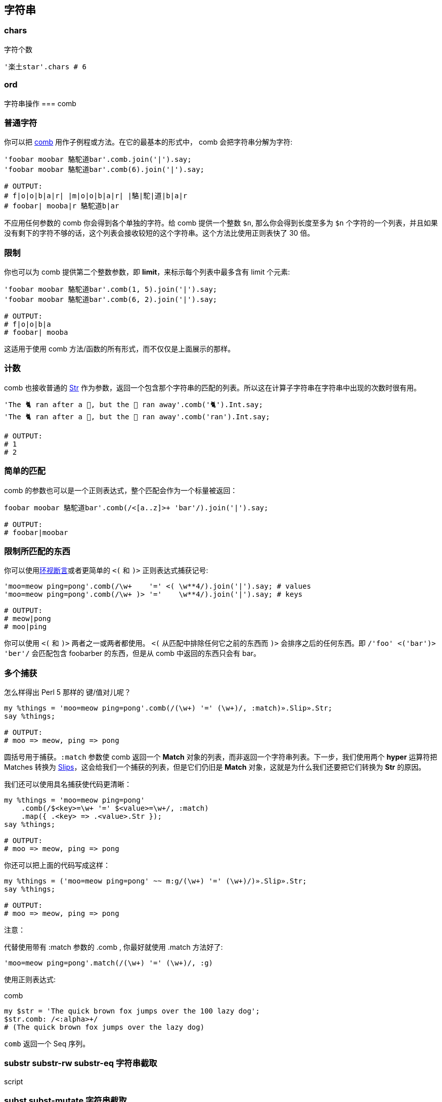 == 字符串

=== chars

[source,perl6]
.字符个数
----
'楽土star'.chars # 6
----

=== ord

字符串操作
=== comb

=== 普通字符

你可以把 link:http://docs.perl6.org/routine/comb[comb] 用作子例程或方法。在它的最基本的形式中， comb 会把字符串分解为字符:

[source,perl6]
----
'foobar moobar 駱駝道bar'.comb.join('|').say;
'foobar moobar 駱駝道bar'.comb(6).join('|').say;

# OUTPUT:
# f|o|o|b|a|r| |m|o|o|b|a|r| |駱|駝|道|b|a|r
# foobar| mooba|r 駱駝道b|ar
----

不应用任何参数的 comb 你会得到各个单独的字符。给 comb 提供一个整数 `$n`, 那么你会得到长度至多为 `$n` 个字符的一个列表，并且如果没有剩下的字符不够的话，这个列表会接收较短的这个字符串。这个方法比使用正则表快了 30 倍。

=== 限制

你也可以为 comb 提供第二个整数参数，即 **limit**，来标示每个列表中最多含有 limit 个元素:

[source,perl6]
----
'foobar moobar 駱駝道bar'.comb(1, 5).join('|').say;
'foobar moobar 駱駝道bar'.comb(6, 2).join('|').say;

# OUTPUT:
# f|o|o|b|a
# foobar| mooba
----

这适用于使用 comb 方法/函数的所有形式，而不仅仅是上面展示的那样。

=== 计数

comb 也接收普通的 link:http://docs.perl6.org/type/Str[Str] 作为参数，返回一个包含那个字符串的匹配的列表。所以这在计算子字符串在字符串中出现的次数时很有用。

[source,perl6]
----
'The 🐈 ran after a 🐁, but the 🐁 ran away'.comb('🐈').Int.say;
'The 🐈 ran after a 🐁, but the 🐁 ran away'.comb('ran').Int.say;

# OUTPUT:
# 1
# 2
----

=== 简单的匹配

comb 的参数也可以是一个正则表达式，整个匹配会作为一个标量被返回：

[source,perl6]
----
foobar moobar 駱駝道bar'.comb(/<[a..z]>+ 'bar'/).join('|').say;

# OUTPUT:
# foobar|moobar
----

=== 限制所匹配的东西

你可以使用link:http://docs.perl6.org/language/regexes#Look-around_assertions[环视断言]或者更简单的 `<(` 和 `)>` 正则表达式捕获记号:

[source,perl6]
----
'moo=meow ping=pong'.comb(/\w+    '=' <( \w**4/).join('|').say; # values
'moo=meow ping=pong'.comb(/\w+ )> '='    \w**4/).join('|').say; # keys

# OUTPUT:
# meow|pong
# moo|ping
----

你可以使用  `<(` 和 `)>` 两者之一或两者都使用。 `<(` 从匹配中排除任何它之前的东西而 `)>` 会排序之后的任何东西。即 `/'foo' <('bar')> 'ber'/` 会匹配包含 foobarber 的东西，但是从 comb 中返回的东西只会有 bar。

=== 多个捕获

怎么样得出 Perl 5 那样的 键/值对儿呢？

[source,perl6]
----
my %things = 'moo=meow ping=pong'.comb(/(\w+) '=' (\w+)/, :match)».Slip».Str;
say %things;

# OUTPUT:
# moo => meow, ping => pong
----

圆括号用于捕获。`:match` 参数使 comb 返回一个 **Match** 对象的列表，而非返回一个字符串列表。下一步，我们使用两个 **hyper** 运算符把 Matches 转换为 link:http://docs.perl6.org/type/Slip[Slips]，这会给我们一个捕获的列表，但是它们仍旧是 **Match** 对象，这就是为什么我们还要把它们转换为 **Str** 的原因。

我们还可以使用具名捕获使代码更清晰：

[source,perl6]
----
my %things = 'moo=meow ping=pong'
    .comb(/$<key>=\w+ '=' $<value>=\w+/, :match)
    .map({ .<key> => .<value>.Str });
say %things;

# OUTPUT:
# moo => meow, ping => pong
----

你还可以把上面的代码写成这样：

[source,perl6]
----
my %things = ('moo=meow ping=pong' ~~ m:g/(\w+) '=' (\w+)/)».Slip».Str;
say %things;

# OUTPUT:
# moo => meow, ping => pong
----

注意：

代替使用带有 :match 参数的 .comb , 你最好就使用 .match 方法好了:

[source,perl6]
----
'moo=meow ping=pong'.match(/(\w+) '=' (\w+)/, :g)
----

使用正则表达式:

[source,perl6]
.comb
----
my $str = 'The quick brown fox jumps over the 100 lazy dog';
$str.comb: /<:alpha>+/ 
# (The quick brown fox jumps over the lazy dog)
----

`comb` 返回一个 Seq 序列。

=== substr substr-rw  substr-eq 字符串截取
[source,perl6]
.script
----

----

=== subst subst-mutate 字符串截取

link:https://docs.perl6.org/routine/subst[subst] 取的是单词 substitution(替换)的前5个字符, 意为替换之意。其签名为:

[source,perl6]
----
multi method subst(Str:D: $matcher, $replacement, *%opts)
----

返回被调用的那个字符串, 其中 `$matcher` 被 `$replacement` 给替换掉了(或者返回原来的字符串, 如果没有找到匹配的话)。

`subst` 有一个「就地」替换的句法变体, 它被拼写为 `s/matcher/replacement/`。

`$matcher` 可以是一个正则表达式, 或者一个字符串字面值。 Cool 类型的非字符串 matcher 会被强转为字符串以用于字面上的匹配。

[source,perl6]
.script
----
my $some-string    = "Some foo";
my $another-string = $some-string.subst(/foo/, "string"); # gives 'Some string'
$some-string.=subst(/foo/, "string"); # 就地替换 $some-string 现在是 'Some string'
----

`replacement` 可以是一个闭包:

[source,perl6]
----
my $i = 41;
my $str = "The answer is secret.";
my $real-answer = $str.subst(/secret/, {++$i}); # The answer is 42
----

下面是 subst 其它用法的例子:

[source,perl6]
----
my $str = "Hey foo foo foo";
$str.subst(/foo/, "bar", :g);         # 全局替换 - 返回 Hey bar bar bar

$str.subst(/foo/, "no subst", :x(0)); # 有针对性的替换。要替换的次数. 返回未修改过的字符串.
$str.subst(/foo/, "bar", :x(1));      # 只替换第一次出现。

$str.subst(/foo/, "bar", :nth(3));    # 单独替换第 n 个匹配. 替换第三个 foo. 返回 Hey foo foo bar
----

第三个参数传递给散列, 例如 `:g` 被吞噬参数 `*%opts` 接收, 意为 `g => True`。
其中的 `:nth` 副词拥有可读的长得像英语那样的变体:

[source,perl6]
----
say 'ooooo'.subst: 'o', 'x', :1st; # xoooo
say 'ooooo'.subst: 'o', 'x', :2nd; # oxooo
say 'ooooo'.subst: 'o', 'x', :3rd; # ooxoo
say 'ooooo'.subst: 'o', 'x', :4th; # oooxo
----

`.subst` 是 **S** 的方法形式:

[source,perl6]
----
say 'meowmix'.subst: 'me', 'c';
say 'meowmix'.subst: /m./, 'c';

# OUTPUT:
# cowmix
# cowmix
----

subst 还支持下面的副词:

.Table subst
|===
| **short** | **long** | **meaning**

| :g
| :global
| 尽可能多次地替换

| :nth(Int\|Callable)
|
| 只替换第n次匹配; 别名: :st, :nd, :rd, 和 :th

| :ss
| :samespace
| 替换时保留空格

| :ii
| :samecase
| 替换时保留大小写

| :mm
| :samemark
| 保留字符标记(例如,用 'o' 替换 'ü' 会导致 'ö')

| :x(Int\|Callable)
| 
| 精确地替换 $x 次

|===

在方法形式中，你必须把这些副词应用到正则表达式自身身上：

[source,perl6]
----
given 'Lorem Ipsum Dolor Sit Amet' {
    say .subst: /:i l/, 'b', :ii;
    say .subst: /:s Ipsum Dolor/, "Gipsum\nColor", :ss;
}

# OUTPUT:
# Borem Ipsum Dolor Sit Amet
# Lorem Gipsum Color Sit Amet
----

方法形式的捕获

捕获对于替换操作来说不陌生，所以我们来尝试捕获下方法调用形式的替换：

[source,perl6]
----
say 'meowmix'.subst: /me (.+)/, "c$0";

# OUTPUT:
# Use of Nil in string context  in block <unit> at test.p6 line 1
# c
----

不是我们要找的。我们的替换字符串构建在达到 `.subst` 方法之前，并且里面的 `$0` 变量实际上指向任何这个方法调用之前的东西，而不是 `.subst` 正则表达式中的捕获。所以我们怎么来修正它呢？

`.subst` 方法的第二个参数也可以接受一个 link:http://docs.perl6.org/type/Callable[Callable]。在它里面，你可以使用 `$0`, `$1`, ... `$n` 变量，直到你想要的编号，并从捕获中得到正确的值：

[source,perl6]
----
say 'meowmix'.subst: /me (.+)/, -> { "c$0" };

# OUTPUT:
# cowmix
----

这里，我们为我们的 **Callable** 使用了 `-> { ... }` 尖号块儿，但是 **WhateverCode** 和子例程也有效。每次替换都会调用这个 Callable，并且把 link:hhttp://docs.perl6.org/type/Match[Match] 对象作为第一个位置参数传递给 Callable， 如果你需要访问它的话。

=== S///

`S///` 操作符在 Perl 6 中是 `s///` 操作符的战友，它不是修改原来的字符串，而是拷贝原来的字符串，修改，然后返回修改过的版本。

我们知道了 `S///` 总是作用在 `$_` 上并且返回替换后的结果，很容易就想到几种方法把 `$_` 设置为我们原来的字符串并把 `S///` 的返回值收集回来，我们来看几个例子：

[source,perl6]
----
my $orig = 'meowmix';
my $new  = S/me/c/ given $orig;
say $orig;
say $new;

my @orig = <meow cow sow vow>;
my @new  = do for @orig { S/\w+ <?before 'ow'>/w/ };
say @orig;
say @new;
----

输出:

[source,txt]
----
meowmix
cowmix
[meow cow sow vow]
[wow wow wow wow]
----

第一个作用在单个值上。我们使用后置形式的 `given` 块儿，这让我们避免了花括号（你可以使用 `with` 代替 `given` 得到同样的结果）。`given $orig` 会给 `$orig` 起个叫做 `$_` 的别名。从输出来看，原字符串没有被更改。

第二个例子作用在数组中的一堆字符串身上并且我们使用 `do` 关键字来执行常规的 `for` 循环(那种情况下，它把循环变量别名给 `$_` 了)并把结果赋值给 `@new` 数组。再次，输出显示原来的数组并没有发生改变。

=== 带副词的 S

`S///` 操作符 -- 就像 `s///` 操作符和某些方法一样 -- 允许你使用正则表达式副词：

[source,perl6]
----
given 'Lörem Ipsum Dolor Sit Amet' {
    say S:g      /m/g/;  # Löreg Ipsug Dolor Sit Aget
    say S:i      /l/b/;  # börem Ipsum Dolor Sit Amet
    say S:ii     /l/b/;  # Börem Ipsum Dolor Sit Amet
    say S:mm     /o/u/;  # Lürem Ipsum Dolor Sit Amet
    say S:nth(2) /m /g/; # Lörem Ipsug Dolor Sit Amet
    say S:x(2)   /m /g/; # Löreg Ipsug Dolor Sit Amet
    say S:ss/Ipsum Dolor/Gipsum\nColor/; # Lörem Gipsum Color Sit Amet
    say S:g:ii:nth(2) /m/g/;             # Lörem Ipsug Dolor Sit Amet
}
----

如你所见，它们以 `:foo` 的形式添加在操作符 **S** 这个部件的后面。你可以大大方方地使用空白符号并且几个副词可以同时使用。下面是它们的意义：

- :g —(长形式：:global)全局匹配：替换掉所有的出现  
- :i —不区分大小写的匹配  
- :ii —(长形式： :samecase) 保留大小写：不管用作替换字母的大小写，使用原来被替换的字母的大小写  
- :mm —(长形式：:samemark) 保留重音符号：在上面的例子中，字母 o 上的分音符号被保留并被应用到替换字母 u 上  
- :nth(n) —只替换第 n 次出现的  
- :x(n) —至多替换 n 次（助记符: 'x' 作为及时）  
- :ss —(长形式：samespace)保留空白类型：空白字符的类型被保留，而不管替换字符串中使用的是什么空白字符。在上面的例子中，我们使用换行作为替换，但是原来的空白被保留了。  

=== split 字符串分割

[source,perl6]
.script
----
'fun,handy,scalable'.split(',')
----

=== join 字符串连接

[source,perl6]
.script
----
["fun", "handy", "scalable"].join(",")
----

输出:

[source,txt]
----
fun,handy,scalable
----

=== trans 字符串翻译

[source,perl6]
.script
----
'learnable'.trans: 'ae' => 'AE' # lEArnAblE
----

=== flip 字符串翻转

[source,perl6]
.script
----
'learnable'.flip # elbanrael
----

=== trim-leading trim-trailing trim chomp chop

[source,perl6]
.script
----
'  learnable'.trim-leading.perl  # "learnable"
'learnable  '.trim-trailing.perl # "learnable"
'  learnable  '.trim.perl        # "learnable"
"learnable\n".chomp.perl         # "learnable"
"learnable".chop.perl            # "learnabl"
----

字符串位置：
=== indices

[source,perl6]
.script
----
'learnable'.indices('l') # (0 7)
----

=== index 

[source,perl6]
.script
----
'learnable'.index('l') # 0
----

=== rindex 

[source,perl6]
.script
----
'learnable'.rindex('l') # 7
----

=== starts-with 

[source,perl6]
.script
----
'learnable'.starts-with('learn') # True
----

=== ends-with 

[source,perl6]
.script
----
'learnable'.ends-with('able') # True
----

=== pred succ

[source,perl6]
.script
----

----

字符串转换
=== lines

[source,perl6]
.script
----
"fun\nhandy\nscalable\nlearnable".lines.perl
----

输出:

[source,perl6]
----
("fun", "handy", "scalable", "learnable").Seq
----

=== words

[source,perl6]
.script
----
'fun handy scalable learnable'.words.perl
----

输出:

[source,perl6]
----
("fun", "handy", "scalable", "learnable").Seq
----

=== contains

[source,perl6]
.script
----
'learnable'.contains('able') # True
----

=== match

[source,perl6]
.script
----
'learnable'.match('able')
'learnable'.match(/able/)
----

== indent

[source,perl6]
.script
----
('fun','handy','scalable','learnable')».indent(1)
----

输出:

[source,txt]
----
( fun  handy  scalable  learnable)
----

大小写

=== uc lc tc fc tclc wordcase

[source,perl6]
.script
----
'fun'.uc
'FUN'.lc
'fun'.tc
'Fun'.fc
'fun Handy'.tclc
'fun Handy'.wordcase
----

== 字符串引用/插值

=== 多行文本

[source,perl6]
----
my $string = q:to/THE END/;
Norway
    Oslo : 59.914289,10.738739 : 2
    Bergen : 60.388533,5.331856 : 4
Ukraine
    Kiev : 50.456001,30.50384 : 3
Switzerland
    Wengen : 46.608265,7.922065 : 3
THE END

say $str
----

